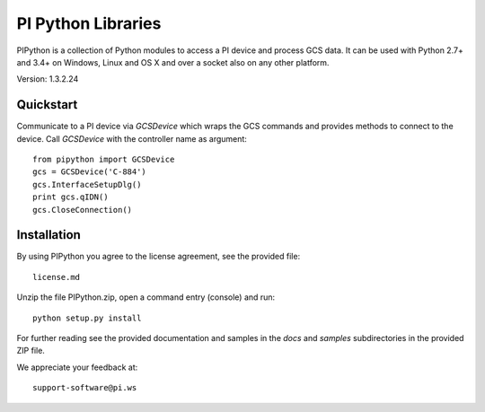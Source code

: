 PI Python Libraries
===================

PIPython is a collection of Python modules to access a PI device and process
GCS data. It can be used with Python 2.7+ and 3.4+ on Windows, Linux and OS X
and over a socket also on any other platform.

Version: 1.3.2.24


Quickstart
----------

Communicate to a PI device via *GCSDevice* which wraps the GCS commands
and provides methods to connect to the device. Call *GCSDevice* with the
controller name as argument::

    from pipython import GCSDevice
    gcs = GCSDevice('C-884')
    gcs.InterfaceSetupDlg()
    print gcs.qIDN()
    gcs.CloseConnection()


Installation
------------

By using PIPython you agree to the license agreement, see the provided file::

    license.md

Unzip the file PIPython.zip, open a command entry (console) and run::

    python setup.py install

For further reading see the provided documentation and samples in the *docs*
and *samples* subdirectories in the provided ZIP file. 

We appreciate your feedback at::

    support-software@pi.ws
